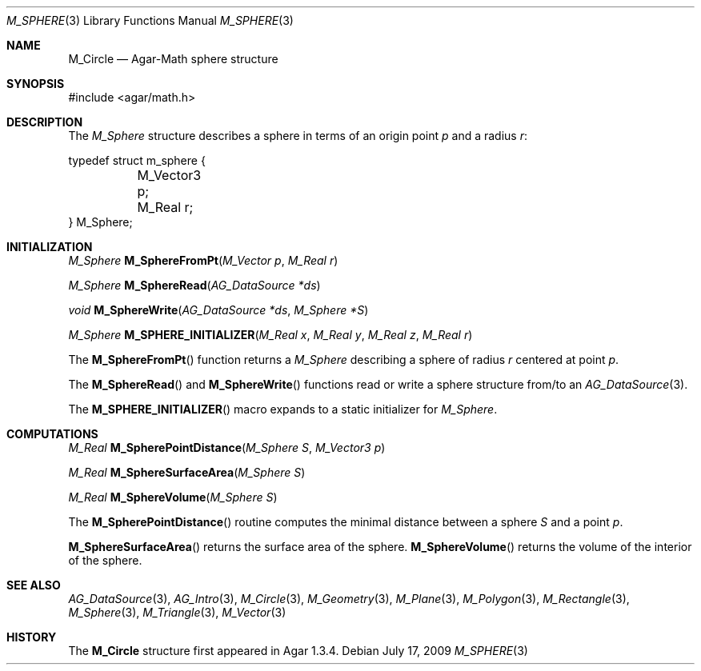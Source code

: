 .\"
.\" Copyright (c) 2009 Hypertriton, Inc. <http://hypertriton.com/>
.\"
.\" Redistribution and use in source and binary forms, with or without
.\" modification, are permitted provided that the following conditions
.\" are met:
.\" 1. Redistributions of source code must retain the above copyright
.\"    notice, this list of conditions and the following disclaimer.
.\" 2. Redistributions in binary form must reproduce the above copyright
.\"    notice, this list of conditions and the following disclaimer in the
.\"    documentation and/or other materials provided with the distribution.
.\" 
.\" THIS SOFTWARE IS PROVIDED BY THE AUTHOR ``AS IS'' AND ANY EXPRESS OR
.\" IMPLIED WARRANTIES, INCLUDING, BUT NOT LIMITED TO, THE IMPLIED
.\" WARRANTIES OF MERCHANTABILITY AND FITNESS FOR A PARTICULAR PURPOSE
.\" ARE DISCLAIMED. IN NO EVENT SHALL THE AUTHOR BE LIABLE FOR ANY DIRECT,
.\" INDIRECT, INCIDENTAL, SPECIAL, EXEMPLARY, OR CONSEQUENTIAL DAMAGES
.\" (INCLUDING BUT NOT LIMITED TO, PROCUREMENT OF SUBSTITUTE GOODS OR
.\" SERVICES; LOSS OF USE, DATA, OR PROFITS; OR BUSINESS INTERRUPTION)
.\" HOWEVER CAUSED AND ON ANY THEORY OF LIABILITY, WHETHER IN CONTRACT,
.\" STRICT LIABILITY, OR TORT (INCLUDING NEGLIGENCE OR OTHERWISE) ARISING
.\" IN ANY WAY OUT OF THE USE OF THIS SOFTWARE EVEN IF ADVISED OF THE
.\" POSSIBILITY OF SUCH DAMAGE.
.\"
.Dd July 17, 2009
.Dt M_SPHERE 3
.Os
.ds vT Agar-Math API Reference
.ds oS Agar 1.3.4
.Sh NAME
.Nm M_Circle
.Nd Agar-Math sphere structure
.Sh SYNOPSIS
.Bd -literal
#include <agar/math.h>
.Ed
.Sh DESCRIPTION
The
.Ft M_Sphere
structure describes a sphere in terms of an origin point
.Va p
and a radius
.Va r :
.Bd -literal
typedef struct m_sphere {
	M_Vector3 p;
	M_Real r;
} M_Sphere;
.Ed
.Sh INITIALIZATION
.nr nS 1
.Ft M_Sphere
.Fn M_SphereFromPt "M_Vector p" "M_Real r"
.Pp
.Ft M_Sphere
.Fn M_SphereRead "AG_DataSource *ds"
.Pp
.Ft void
.Fn M_SphereWrite "AG_DataSource *ds" "M_Sphere *S"
.Pp
.Ft M_Sphere
.Fn M_SPHERE_INITIALIZER "M_Real x" "M_Real y" "M_Real z" "M_Real r"
.Pp
.nr nS 0
The
.Fn M_SphereFromPt
function returns a
.Ft M_Sphere
describing a sphere of radius
.Fa r
centered at point
.Ft p .
.Pp
The
.Fn M_SphereRead
and
.Fn M_SphereWrite
functions read or write a sphere structure from/to an
.Xr AG_DataSource 3 .
.Pp
The
.Fn M_SPHERE_INITIALIZER
macro expands to a static initializer for
.Ft M_Sphere .
.Sh COMPUTATIONS
.nr nS 1
.Ft M_Real
.Fn M_SpherePointDistance "M_Sphere S" "M_Vector3 p"
.Pp
.Ft M_Real
.Fn M_SphereSurfaceArea "M_Sphere S"
.Pp
.Ft M_Real
.Fn M_SphereVolume "M_Sphere S"
.Pp
.nr nS 0
The
.Fn M_SpherePointDistance
routine computes the minimal distance between a sphere
.Fa S
and a point
.Fa p .
.Pp
.Fn M_SphereSurfaceArea
returns the surface area of the sphere.
.Fn M_SphereVolume
returns the volume of the interior of the sphere.
.Sh SEE ALSO
.Xr AG_DataSource 3 ,
.Xr AG_Intro 3 ,
.Xr M_Circle 3 ,
.Xr M_Geometry 3 ,
.Xr M_Plane 3 ,
.Xr M_Polygon 3 ,
.Xr M_Rectangle 3 ,
.Xr M_Sphere 3 ,
.Xr M_Triangle 3 ,
.Xr M_Vector 3
.Sh HISTORY
The
.Nm
structure first appeared in Agar 1.3.4.
